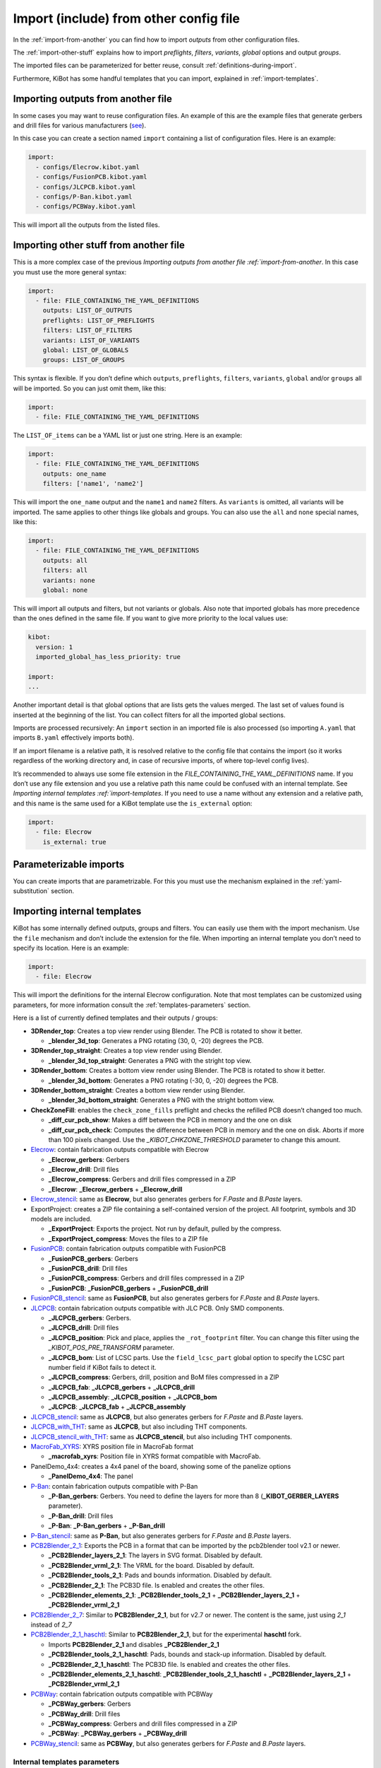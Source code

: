 .. index::
   single: import
   single: include


Import (include) from other config file
~~~~~~~~~~~~~~~~~~~~~~~~~~~~~~~~~~~~~~~

In the :ref:`import-from-another` you can find how to import *outputs* from other configuration files.

The :ref:`import-other-stuff` explains how to import *preflights*, *filters*, *variants*, *global*
options and output *groups*.

The imported files can be parameterized for better reuse, consult :ref:`definitions-during-import`.

Furthermore, KiBot has some handful templates that you can import, explained in :ref:`import-templates`.


.. index::
   pair: import; outputs
   pair: include; outputs

.. _import-from-another:

Importing outputs from another file
^^^^^^^^^^^^^^^^^^^^^^^^^^^^^^^^^^^

In some cases you may want to reuse configuration files. An example of
this are the example files that generate gerbers and drill files for
various manufacturers
(`see <https://github.com/INTI-CMNB/KiBot/tree/master/docs/samples>`__).

In this case you can create a section named ``import`` containing a list
of configuration files. Here is an example:

.. code:: yaml

   import:
     - configs/Elecrow.kibot.yaml
     - configs/FusionPCB.kibot.yaml
     - configs/JLCPCB.kibot.yaml
     - configs/P-Ban.kibot.yaml
     - configs/PCBWay.kibot.yaml

This will import all the outputs from the listed files.


.. index::
   pair: import; anything
   pair: include; anything

.. _import-other-stuff:

Importing other stuff from another file
^^^^^^^^^^^^^^^^^^^^^^^^^^^^^^^^^^^^^^^

This is a more complex case of the previous `Importing outputs from
another file :ref:`import-from-another`. In this case you
must use the more general syntax:

.. code:: yaml

   import:
     - file: FILE_CONTAINING_THE_YAML_DEFINITIONS
       outputs: LIST_OF_OUTPUTS
       preflights: LIST_OF_PREFLIGHTS
       filters: LIST_OF_FILTERS
       variants: LIST_OF_VARIANTS
       global: LIST_OF_GLOBALS
       groups: LIST_OF_GROUPS

This syntax is flexible. If you don’t define which ``outputs``,
``preflights``, ``filters``, ``variants``, ``global`` and/or ``groups``
all will be imported. So you can just omit them, like this:

.. code:: yaml

   import:
     - file: FILE_CONTAINING_THE_YAML_DEFINITIONS

The ``LIST_OF_items`` can be a YAML list or just one string. Here is an
example:

.. code:: yaml

   import:
     - file: FILE_CONTAINING_THE_YAML_DEFINITIONS
       outputs: one_name
       filters: ['name1', 'name2']

This will import the ``one_name`` output and the ``name1`` and ``name2``
filters. As ``variants`` is omitted, all variants will be imported. The
same applies to other things like globals and groups. You can also use
the ``all`` and ``none`` special names, like this:

.. code:: yaml

   import:
     - file: FILE_CONTAINING_THE_YAML_DEFINITIONS
       outputs: all
       filters: all
       variants: none
       global: none

.. index::
   pair: import; globals priority
   single: imported_global_has_less_priority

This will import all outputs and filters, but not variants or globals.
Also note that imported globals has more precedence than the ones
defined in the same file. If you want to give more priority to the local
values use:

.. code:: yaml

   kibot:
     version: 1
     imported_global_has_less_priority: true

   import:
   ...

Another important detail is that global options that are lists gets the
values merged. The last set of values found is inserted at the beginning
of the list. You can collect filters for all the imported global
sections.

Imports are processed recursively: An ``import`` section in an imported
file is also processed (so importing ``A.yaml`` that imports ``B.yaml``
effectively imports both).

If an import filename is a relative path, it is resolved relative to the
config file that contains the import (so it works regardless of the
working directory and, in case of recursive imports, of where top-level
config lives).

It’s recommended to always use some file extension in the
*FILE_CONTAINING_THE_YAML_DEFINITIONS* name. If you don’t use any file
extension and you use a relative path this name could be confused with
an internal template. See `Importing internal
templates :ref:`import-templates`. If you need to use a name
without any extension and a relative path, and this name is the same
used for a KiBot template use the ``is_external`` option:

.. code:: yaml

   import:
     - file: Elecrow
       is_external: true


.. index::
   pair: import; parameters
   pair: include; parameters

Parameterizable imports
^^^^^^^^^^^^^^^^^^^^^^^

You can create imports that are parametrizable. For this you must use
the mechanism explained in the :ref:`yaml-substitution` section.


.. index::
   pair: import; internal templates
   pair: include; internal templates

.. _import-templates:

Importing internal templates
^^^^^^^^^^^^^^^^^^^^^^^^^^^^

KiBot has some internally defined outputs, groups and filters. You can
easily use them with the import mechanism. Use the ``file``
mechanism and don’t include the extension for the file. When importing
an internal template you don’t need to specify its location. Here is an
example:

.. code:: yaml

   import:
     - file: Elecrow

This will import the definitions for the internal Elecrow configuration.
Note that most templates can be customized using parameters, for more
information consult the :ref:`templates-parameters` section.

Here is a list of currently defined templates and their outputs / groups:

-  **3DRender_top**: Creates a top view render using Blender. The PCB is rotated to show it better.

   - **_blender_3d_top**: Generates a PNG rotating (30, 0, -20) degrees the PCB.

-  **3DRender_top_straight**: Creates a top view render using Blender.

   - **_blender_3d_top_straight**: Generates a PNG with the stright top view.

-  **3DRender_bottom**: Creates a bottom view render using Blender. The PCB is rotated to show it better.

   - **_blender_3d_bottom**: Generates a PNG rotating (-30, 0, -20) degrees the PCB.

-  **3DRender_bottom_straight**: Creates a bottom view render using Blender.

   - **_blender_3d_bottom_straight**: Generates a PNG with the stright bottom view.

-  **CheckZoneFill**: enables the ``check_zone_fills`` preflight and checks
   the refilled PCB doesn’t changed too much.

   -  **_diff_cur_pcb_show**: Makes a diff between the PCB in memory and the one on disk
   -  **_diff_cur_pcb_check**: Computes the difference between PCB in
      memory and the one on disk. Aborts if more than 100 pixels
      changed. Use the *_KIBOT_CHKZONE_THRESHOLD* parameter to change this amount.

-  `Elecrow <https://www.elecrow.com/>`__: contain fabrication outputs
   compatible with Elecrow

   -  **_Elecrow_gerbers**: Gerbers
   -  **_Elecrow_drill**: Drill files
   -  **_Elecrow_compress**: Gerbers and drill files compressed in a ZIP
   -  **_Elecrow**: **_Elecrow_gerbers** + **_Elecrow_drill**

-  `Elecrow_stencil <https://www.elecrow.com/>`__: same as **Elecrow**,
   but also generates gerbers for *F.Paste* and *B.Paste* layers.

-  ExportProject: creates a ZIP file containing a self-contained version of the project.
   All footprint, symbols and 3D models are included.

   -  **_ExportProject**: Exports the project. Not run by default, pulled by the compress.
   -  **_ExportProject_compress**: Moves the files to a ZIP file

-  `FusionPCB <https://www.seeedstudio.io/fusion.html>`__: contain
   fabrication outputs compatible with FusionPCB

   -  **_FusionPCB_gerbers**: Gerbers
   -  **_FusionPCB_drill**: Drill files
   -  **_FusionPCB_compress**: Gerbers and drill files compressed in a ZIP
   -  **_FusionPCB**: **_FusionPCB_gerbers** + **_FusionPCB_drill**

-  `FusionPCB_stencil <https://www.seeedstudio.io/fusion.html>`__: same
   as **FusionPCB**, but also generates gerbers for *F.Paste* and *B.Paste*
   layers.

-  `JLCPCB <https://jlcpcb.com/>`__: contain fabrication outputs
   compatible with JLC PCB. Only SMD components.

   -  **_JLCPCB_gerbers**: Gerbers.
   -  **_JLCPCB_drill**: Drill files
   -  **_JLCPCB_position**: Pick and place, applies the ``_rot_footprint``
      filter. You can change this filter using the *_KIBOT_POS_PRE_TRANSFORM*
      parameter.
   -  **_JLCPCB_bom**: List of LCSC parts. Use the ``field_lcsc_part`` global
      option to specify the LCSC part number field if KiBot fails to detect it.
   -  **_JLCPCB_compress**: Gerbers, drill, position and BoM files compressed in a ZIP
   -  **_JLCPCB_fab**: **_JLCPCB_gerbers** + **_JLCPCB_drill**
   -  **_JLCPCB_assembly**: **_JLCPCB_position** + **_JLCPCB_bom**
   -  **_JLCPCB**: **_JLCPCB_fab** + **_JLCPCB_assembly**

-  `JLCPCB_stencil <https://jlcpcb.com/>`__: same as **JLCPCB**, but
   also generates gerbers for *F.Paste* and *B.Paste* layers.

-  `JLCPCB_with_THT <https://jlcpcb.com/>`__: same as **JLCPCB**, but
   also including THT components.

-  `JLCPCB_stencil_with_THT <https://jlcpcb.com/>`__: same as
   **JLCPCB_stencil**, but also including THT components.

-  `MacroFab_XYRS <https://help.macrofab.com/knowledge/macrofab-required-design-files>`__:
   XYRS position file in MacroFab format

   -  **_macrofab_xyrs**: Position file in XYRS format compatible with MacroFab.

-  PanelDemo_4x4: creates a 4x4 panel of the board, showing some of the panelize options

   -  **_PanelDemo_4x4**: The panel

-  `P-Ban <https://www.p-ban.com/>`__: contain fabrication outputs
   compatible with P-Ban

   -  **_P-Ban_gerbers**: Gerbers. You need to define the layers for more than 8 (**_KIBOT_GERBER_LAYERS** parameter).
   -  **_P-Ban_drill**: Drill files
   -  **_P-Ban**: **_P-Ban_gerbers** + **_P-Ban_drill**

-  `P-Ban_stencil <https://www.p-ban.com/>`__: same as **P-Ban**, but
   also generates gerbers for *F.Paste* and *B.Paste* layers.

-  `PCB2Blender_2_1 <https://github.com/30350n/pcb2blender>`__: Exports the PCB in a format that can be imported by the
   pcb2blender tool v2.1 or newer.

   -  **_PCB2Blender_layers_2_1**: The layers in SVG format. Disabled by default.
   -  **_PCB2Blender_vrml_2_1**: The VRML for the board. Disabled by default.
   -  **_PCB2Blender_tools_2_1**: Pads and bounds information. Disabled by default.
   -  **_PCB2Blender_2_1**: The PCB3D file. Is enabled and creates the other files.
   -  **_PCB2Blender_elements_2_1**: **_PCB2Blender_tools_2_1** + **_PCB2Blender_layers_2_1** + **_PCB2Blender_vrml_2_1**

-  `PCB2Blender_2_7 <https://github.com/30350n/pcb2blender>`__: Similar to **PCB2Blender_2_1**, but for v2.7 or newer.
   The content is the same, just using *2_1* instead of *2_7*

-  `PCB2Blender_2_1_haschtl <https://github.com/haschtl/pcb2blender>`__: Similar to **PCB2Blender_2_1**, but for the
   experimental **haschtl** fork.

   -  Imports **PCB2Blender_2_1** and disables **_PCB2Blender_2_1**
   -  **_PCB2Blender_tools_2_1_haschtl**: Pads, bounds and stack-up information. Disabled by default.
   -  **_PCB2Blender_2_1_haschtl**: The PCB3D file. Is enabled and creates the other files.
   -  **_PCB2Blender_elements_2_1_haschtl**: **_PCB2Blender_tools_2_1_haschtl** + **_PCB2Blender_layers_2_1** + **_PCB2Blender_vrml_2_1**

-  `PCBWay <https://www.pcbway.com>`__: contain fabrication outputs compatible with PCBWay

   -  **_PCBWay_gerbers**: Gerbers
   -  **_PCBWay_drill**: Drill files
   -  **_PCBWay_compress**: Gerbers and drill files compressed in a ZIP
   -  **_PCBWay**: **_PCBWay_gerbers** + **_PCBWay_drill**

-  `PCBWay_stencil <https://www.pcbway.com>`__: same as **PCBWay**, but
   also generates gerbers for *F.Paste* and *B.Paste* layers.


.. _templates-parameters:

Internal templates parameters
+++++++++++++++++++++++++++++

The internal templates makes use of the :ref:`definitions during import <definitions-during-import>` mechanism to achieve
some degree of customization.

The manufacturer templates (Elecrow, FusionPCB, JLCPCB, P-Ban and PCBWay) support:

-  **_KIBOT_F_PASTE**: Layer for the front paste mask (default: '')
-  **_KIBOT_B_PASTE**: Layer for the back paste mask (default: '')
-  **_KIBOT_IMPORT_ID**: Suffix used for all outputs and groups. This can be used to import the same template more than
   once, which is useful when using different parameters (default: '')
-  **_KIBOT_IMPORT_DIR**: Target directory for the outputs (default: depends on the manufacturer)
-  **_KIBOT_MANF_DIR**: Target directory for the manufacturer outputs (default: **_KIBOT_IMPORT_DIR**)
-  **_KIBOT_MANF_DIR_COMP**: Target directory for the compressed manufacturer outputs (default: **_KIBOT_IMPORT_DIR**)
-  **_KIBOT_GERBER_LAYERS**: List of layers to use for the gerbers (default: a specially crafted list of layers)
-  **_KIBOT_PLOT_FOOTPRINT_REFS**: Include the footprint references in the gerbers (default: true)
-  **_KIBOT_PLOT_FOOTPRINT_VALUES**: Include the footprint values in the gerbers (default: true, except for JLCPCB)
-  **_KIBOT_COMPRESS_MOVE**: Move the generated files to the compressed archive (default: true)


The JLCPCB case is a little bit more complex and also supports:

-  **_KIBOT_POS_PRE_TRANSFORM**: Name of the filer used for pretransform, needed to rotate components (default: _rot_footprint)
-  **_KIBOT_POS_ENABLED**: Generate position files (default: true)
-  **_KIBOT_BOM_ENABLED**: Generate BoM (default: true)
-  **_KIBOT_POS_ONLY_SMD**: Use only SMD components for the position files (default: true)
-  **_KIBOT_POS_DNF_FILTER**: Filter used to exclude components from the position file (default: _remove_extra). It currently
   excludes components used by KiKit to create panels.


MacroFab_XYRS:

-  **_KIBOT_MPN_FIELD**: Manufacturer field definition (default: '- field: MPN')
-  **_KIBOT_IMPORT_ID**: Suffix used for all outputs and groups (default: '')
-  **_KIBOT_IMPORT_DIR**: Target directory for the outputs (default: '.')


CheckZoneFill:

- **_KIBOT_CHKZONE_THRESHOLD**: Maximum pixels difference (default: 100)


3DRender: Is the base for **3DRender_top**, **3DRender_top_straight**, **3DRender_bottom** and **3DRender_bottom_straight**

-  **_KIBOT_IMPORT_ID**: Suffix used for the output (default: '')
-  **_KIBOT_IMPORT_DIR**: Target directory for the output (default: 'Render_3D')
-  **_KIBOT_3D_VIEW**: View point (default: 'top')
-  **_KIBOT_3D_FILE_ID**: Text used to differentiate this view from others (default: **_KIBOT_IMPORT_ID**)
-  **_KIBOT_ROT_X**: X axis rotation (default: 0)
-  **_KIBOT_ROT_Y**: Y axis rotation (default: 0)
-  **_KIBOT_ROT_Z**: Z axis rotation (default: 0)

ExportProject:

-  **_KIBOT_IMPORT_ID**: Suffix used for the output (default: '')
-  **_KIBOT_IMPORT_DIR**: Target directory for the output (default: 'ExportedProject')
-  **_KIBOT_DIR_COMP**: Target directory for the compressed ZIP (default: **_KIBOT_IMPORT_DIR**)
-  **_KIBOT_COMPRESS_MOVE**: Move the generated files to the compressed archive (default: true)

Note that manufacturer templates named *\*_stencil* are created using parameters.
As an example: *Elecrow_stencil* is just *Elecrow* customized like this:


.. code:: yaml

   import:
     - file: Elecrow
       definitions:
         _KIBOT_F_PASTE: '- F.Paste'
         _KIBOT_B_PASTE: '- B.Paste'
